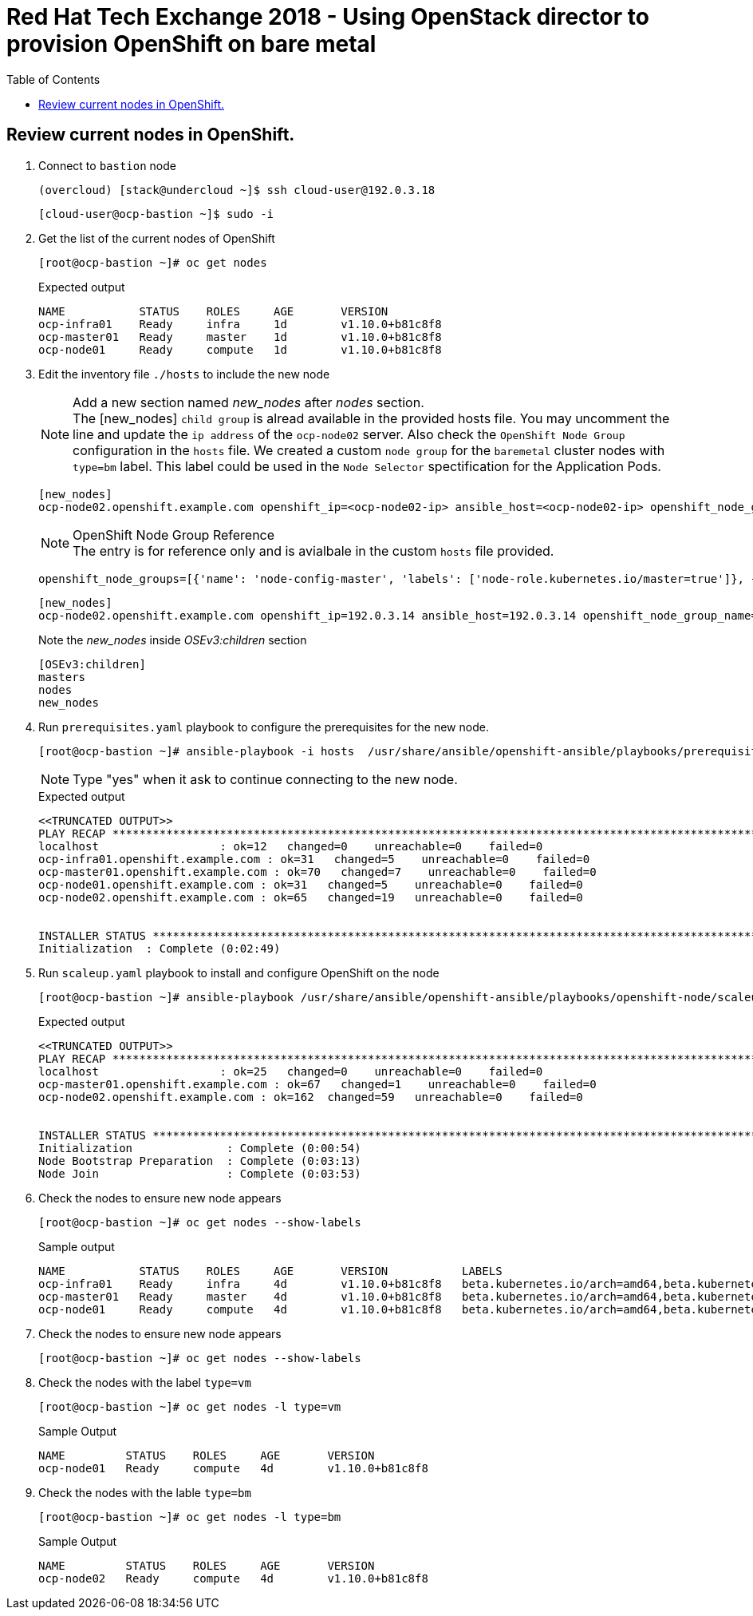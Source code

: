 :sectnums!:
:hardbreaks:
:scrollbar:
:data-uri:
:toc2:
:showdetailed:
:imagesdir: ./images


= Red Hat Tech Exchange 2018 - Using OpenStack director to provision OpenShift on bare metal

== Review current nodes in OpenShift.

. Connect to `bastion` node
+
[%nowrap]
----
(overcloud) [stack@undercloud ~]$ ssh cloud-user@192.0.3.18
----
+
[%nowrap]
----
[cloud-user@ocp-bastion ~]$ sudo -i
----
. Get the list of the current nodes of OpenShift
+
[%nowrap]
----
[root@ocp-bastion ~]# oc get nodes
----
+
.Expected output
[%nowrap]
----
NAME           STATUS    ROLES     AGE       VERSION
ocp-infra01    Ready     infra     1d        v1.10.0+b81c8f8
ocp-master01   Ready     master    1d        v1.10.0+b81c8f8
ocp-node01     Ready     compute   1d        v1.10.0+b81c8f8
----

. Edit the inventory file `./hosts` to include the new node
+
.Add a new section named _new_nodes_ after _nodes_ section.
[NOTE]
+
The [new_nodes] `child group` is alread available in the provided hosts file. You may uncomment the line and update the `ip address` of the `ocp-node02` server. Also check the `OpenShift Node Group` configuration in the `hosts` file. We created a custom `node group` for the `baremetal` cluster nodes with `type=bm` label. This label could be used in the `Node Selector` spectification for the Application Pods.
+
[%nowrap]
----
[new_nodes]
ocp-node02.openshift.example.com openshift_ip=<ocp-node02-ip> ansible_host=<ocp-node02-ip> openshift_node_group_name='node-config-bm-compute'
----
+
.OpenShift Node Group Reference
NOTE: The entry is for reference only and is avialbale in the custom `hosts` file provided.
+
[%nowrap]
----
openshift_node_groups=[{'name': 'node-config-master', 'labels': ['node-role.kubernetes.io/master=true']}, {'name': 'node-config-infra', 'labels': ['node-role.kubernetes.io/infra=true', 'env=infra']}, {'name': 'node-config-compute', 'labels': ['node-role.kubernetes.io/compute=true', 'type=vm',  'env=app'], 'edits': [{ 'key': 'kubeletArguments.pods-per-core','value': ['20']}]},{'name': 'node-config-bm-compute', 'labels': ['node-role.kubernetes.io/compute=true', 'type=bm'], 'edits': [{ 'key': 'kubeletArguments.pods-per-core','value': ['20']}]}]
----
+
[%nowrap]
----
[new_nodes]
ocp-node02.openshift.example.com openshift_ip=192.0.3.14 ansible_host=192.0.3.14 openshift_node_group_name='node-config-compute'
----
+
.Note the  _new_nodes_ inside _OSEv3:children_ section
[%nowrap]
----
[OSEv3:children]
masters
nodes
new_nodes
----

. Run `prerequisites.yaml` playbook to configure the prerequisites for the new node.
+
[%nowrap]
----
[root@ocp-bastion ~]# ansible-playbook -i hosts  /usr/share/ansible/openshift-ansible/playbooks/prerequisites.yml
----
[NOTE]
Type "yes" when it ask to continue connecting to the new node.
+
.Expected output
[%nowrap]
----
<<TRUNCATED OUTPUT>>
PLAY RECAP ***********************************************************************************************************************************************************************************
localhost                  : ok=12   changed=0    unreachable=0    failed=0
ocp-infra01.openshift.example.com : ok=31   changed=5    unreachable=0    failed=0
ocp-master01.openshift.example.com : ok=70   changed=7    unreachable=0    failed=0
ocp-node01.openshift.example.com : ok=31   changed=5    unreachable=0    failed=0
ocp-node02.openshift.example.com : ok=65   changed=19   unreachable=0    failed=0


INSTALLER STATUS *****************************************************************************************************************************************************************************
Initialization  : Complete (0:02:49)
----

. Run `scaleup.yaml` playbook to install and configure OpenShift on the node
+
[%nowrap]
----
[root@ocp-bastion ~]# ansible-playbook /usr/share/ansible/openshift-ansible/playbooks/openshift-node/scaleup.yml
----
+
.Expected output
[%nowrap]
----
<<TRUNCATED OUTPUT>>
PLAY RECAP ***********************************************************************************************************************************************************************************
localhost                  : ok=25   changed=0    unreachable=0    failed=0
ocp-master01.openshift.example.com : ok=67   changed=1    unreachable=0    failed=0
ocp-node02.openshift.example.com : ok=162  changed=59   unreachable=0    failed=0


INSTALLER STATUS *****************************************************************************************************************************************************************************
Initialization              : Complete (0:00:54)
Node Bootstrap Preparation  : Complete (0:03:13)
Node Join                   : Complete (0:03:53)
----

. Check the  nodes to ensure new node appears
+
[%nowrap]
----
[root@ocp-bastion ~]# oc get nodes --show-labels
----
+
.Sample output
[%nowrap]
----
NAME           STATUS    ROLES     AGE       VERSION           LABELS
ocp-infra01    Ready     infra     4d        v1.10.0+b81c8f8   beta.kubernetes.io/arch=amd64,beta.kubernetes.io/instance-type=763b980f-c9d2-40ac-8c5c-cc18be29a83a,beta.kubernetes.io/os=linux,env=infra,failure-domain.beta.kubernetes.io/region=regionOne,failure-domain.beta.kubernetes.io/zone=nova,kubernetes.io/hostname=ocp-infra01,node-role.kubernetes.io/infra=true
ocp-master01   Ready     master    4d        v1.10.0+b81c8f8   beta.kubernetes.io/arch=amd64,beta.kubernetes.io/instance-type=763b980f-c9d2-40ac-8c5c-cc18be29a83a,beta.kubernetes.io/os=linux,failure-domain.beta.kubernetes.io/region=regionOne,failure-domain.beta.kubernetes.io/zone=nova,kubernetes.io/hostname=ocp-master01,node-role.kubernetes.io/master=true
ocp-node01     Ready     compute   4d        v1.10.0+b81c8f8   beta.kubernetes.io/arch=amd64,beta.kubernetes.io/instance-type=763b980f-c9d2-40ac-8c5c-cc18be29a83a,beta.kubernetes.io/os=linux,env=app,failure-domain.beta.kubernetes.io/region=regionOne,failure-domain.beta.kubernetes.io/zone=nova,kubernetes.io/hostname=ocp-node01,node-role.kubernetes.io/compute=true,type=vm
----
. Check the  nodes to ensure new node appears
+
[%nowrap]
----
[root@ocp-bastion ~]# oc get nodes --show-labels
----

. Check the nodes with the label `type=vm`
+
[%nowrap]
----
[root@ocp-bastion ~]# oc get nodes -l type=vm
----
+
.Sample Output
[%nowrap]
----
NAME         STATUS    ROLES     AGE       VERSION
ocp-node01   Ready     compute   4d        v1.10.0+b81c8f8
----
. Check the  nodes with the lable `type=bm`
+
[%nowrap]
----
[root@ocp-bastion ~]# oc get nodes -l type=bm
----
+
.Sample Output
+
[%nowrap]
----
NAME         STATUS    ROLES     AGE       VERSION
ocp-node02   Ready     compute   4d        v1.10.0+b81c8f8
----
